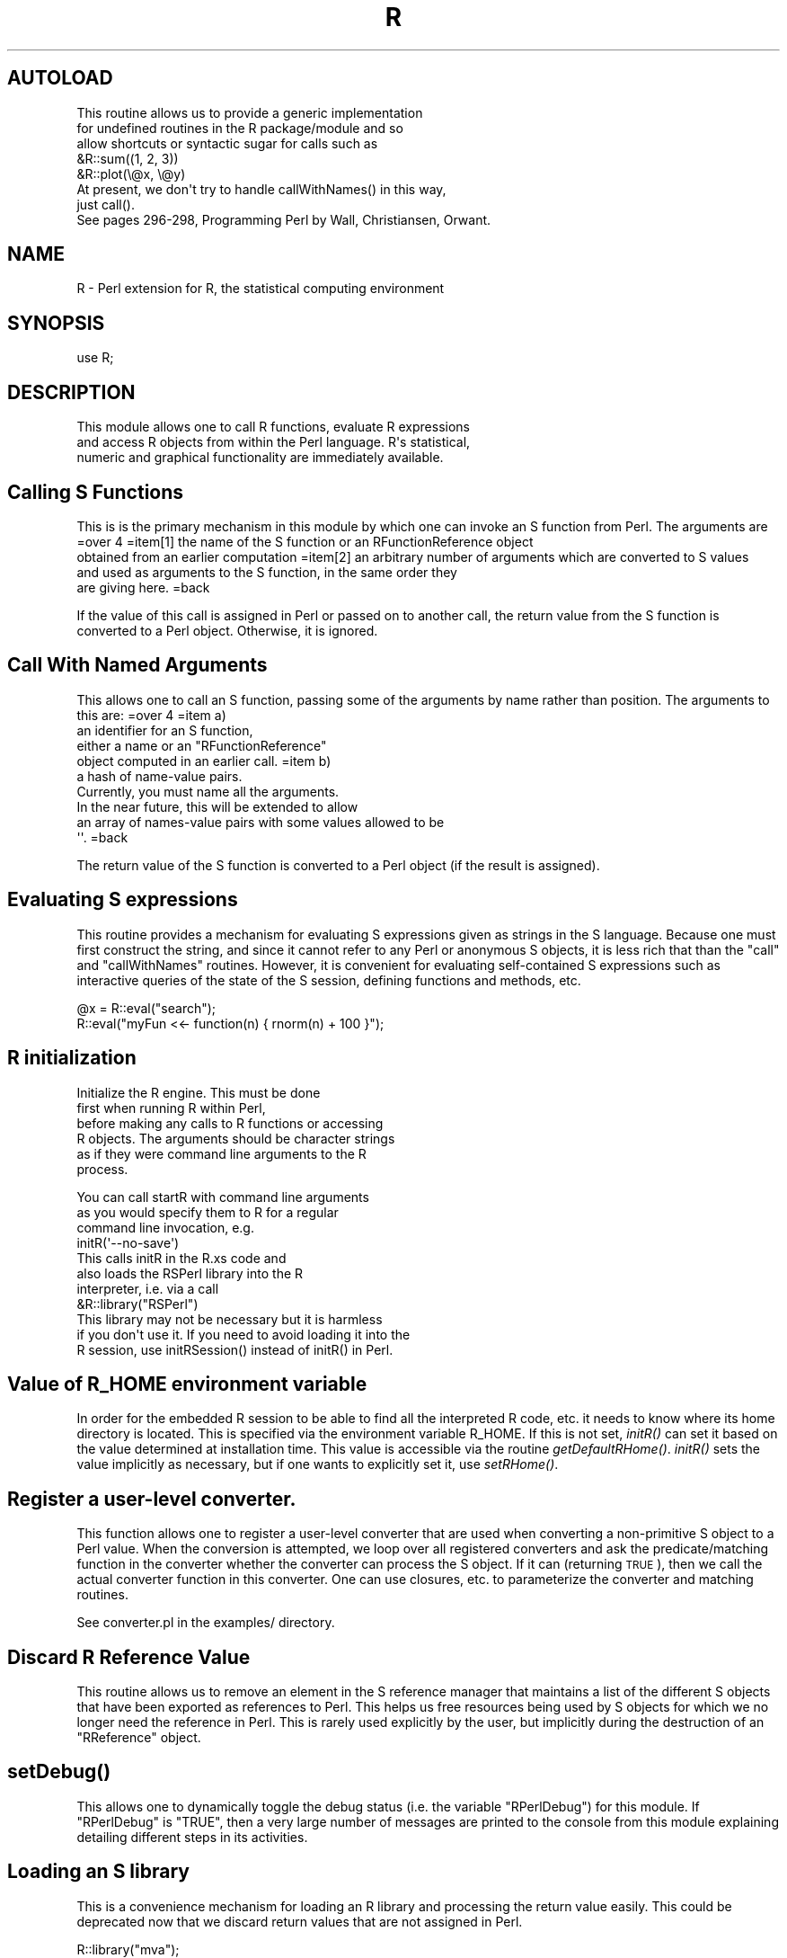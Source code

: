.\" Automatically generated by Pod::Man 2.28 (Pod::Simple 3.28)
.\"
.\" Standard preamble:
.\" ========================================================================
.de Sp \" Vertical space (when we can't use .PP)
.if t .sp .5v
.if n .sp
..
.de Vb \" Begin verbatim text
.ft CW
.nf
.ne \\$1
..
.de Ve \" End verbatim text
.ft R
.fi
..
.\" Set up some character translations and predefined strings.  \*(-- will
.\" give an unbreakable dash, \*(PI will give pi, \*(L" will give a left
.\" double quote, and \*(R" will give a right double quote.  \*(C+ will
.\" give a nicer C++.  Capital omega is used to do unbreakable dashes and
.\" therefore won't be available.  \*(C` and \*(C' expand to `' in nroff,
.\" nothing in troff, for use with C<>.
.tr \(*W-
.ds C+ C\v'-.1v'\h'-1p'\s-2+\h'-1p'+\s0\v'.1v'\h'-1p'
.ie n \{\
.    ds -- \(*W-
.    ds PI pi
.    if (\n(.H=4u)&(1m=24u) .ds -- \(*W\h'-12u'\(*W\h'-12u'-\" diablo 10 pitch
.    if (\n(.H=4u)&(1m=20u) .ds -- \(*W\h'-12u'\(*W\h'-8u'-\"  diablo 12 pitch
.    ds L" ""
.    ds R" ""
.    ds C` ""
.    ds C' ""
'br\}
.el\{\
.    ds -- \|\(em\|
.    ds PI \(*p
.    ds L" ``
.    ds R" ''
.    ds C`
.    ds C'
'br\}
.\"
.\" Escape single quotes in literal strings from groff's Unicode transform.
.ie \n(.g .ds Aq \(aq
.el       .ds Aq '
.\"
.\" If the F register is turned on, we'll generate index entries on stderr for
.\" titles (.TH), headers (.SH), subsections (.SS), items (.Ip), and index
.\" entries marked with X<> in POD.  Of course, you'll have to process the
.\" output yourself in some meaningful fashion.
.\"
.\" Avoid warning from groff about undefined register 'F'.
.de IX
..
.nr rF 0
.if \n(.g .if rF .nr rF 1
.if (\n(rF:(\n(.g==0)) \{
.    if \nF \{
.        de IX
.        tm Index:\\$1\t\\n%\t"\\$2"
..
.        if !\nF==2 \{
.            nr % 0
.            nr F 2
.        \}
.    \}
.\}
.rr rF
.\"
.\" Accent mark definitions (@(#)ms.acc 1.5 88/02/08 SMI; from UCB 4.2).
.\" Fear.  Run.  Save yourself.  No user-serviceable parts.
.    \" fudge factors for nroff and troff
.if n \{\
.    ds #H 0
.    ds #V .8m
.    ds #F .3m
.    ds #[ \f1
.    ds #] \fP
.\}
.if t \{\
.    ds #H ((1u-(\\\\n(.fu%2u))*.13m)
.    ds #V .6m
.    ds #F 0
.    ds #[ \&
.    ds #] \&
.\}
.    \" simple accents for nroff and troff
.if n \{\
.    ds ' \&
.    ds ` \&
.    ds ^ \&
.    ds , \&
.    ds ~ ~
.    ds /
.\}
.if t \{\
.    ds ' \\k:\h'-(\\n(.wu*8/10-\*(#H)'\'\h"|\\n:u"
.    ds ` \\k:\h'-(\\n(.wu*8/10-\*(#H)'\`\h'|\\n:u'
.    ds ^ \\k:\h'-(\\n(.wu*10/11-\*(#H)'^\h'|\\n:u'
.    ds , \\k:\h'-(\\n(.wu*8/10)',\h'|\\n:u'
.    ds ~ \\k:\h'-(\\n(.wu-\*(#H-.1m)'~\h'|\\n:u'
.    ds / \\k:\h'-(\\n(.wu*8/10-\*(#H)'\z\(sl\h'|\\n:u'
.\}
.    \" troff and (daisy-wheel) nroff accents
.ds : \\k:\h'-(\\n(.wu*8/10-\*(#H+.1m+\*(#F)'\v'-\*(#V'\z.\h'.2m+\*(#F'.\h'|\\n:u'\v'\*(#V'
.ds 8 \h'\*(#H'\(*b\h'-\*(#H'
.ds o \\k:\h'-(\\n(.wu+\w'\(de'u-\*(#H)/2u'\v'-.3n'\*(#[\z\(de\v'.3n'\h'|\\n:u'\*(#]
.ds d- \h'\*(#H'\(pd\h'-\w'~'u'\v'-.25m'\f2\(hy\fP\v'.25m'\h'-\*(#H'
.ds D- D\\k:\h'-\w'D'u'\v'-.11m'\z\(hy\v'.11m'\h'|\\n:u'
.ds th \*(#[\v'.3m'\s+1I\s-1\v'-.3m'\h'-(\w'I'u*2/3)'\s-1o\s+1\*(#]
.ds Th \*(#[\s+2I\s-2\h'-\w'I'u*3/5'\v'-.3m'o\v'.3m'\*(#]
.ds ae a\h'-(\w'a'u*4/10)'e
.ds Ae A\h'-(\w'A'u*4/10)'E
.    \" corrections for vroff
.if v .ds ~ \\k:\h'-(\\n(.wu*9/10-\*(#H)'\s-2\u~\d\s+2\h'|\\n:u'
.if v .ds ^ \\k:\h'-(\\n(.wu*10/11-\*(#H)'\v'-.4m'^\v'.4m'\h'|\\n:u'
.    \" for low resolution devices (crt and lpr)
.if \n(.H>23 .if \n(.V>19 \
\{\
.    ds : e
.    ds 8 ss
.    ds o a
.    ds d- d\h'-1'\(ga
.    ds D- D\h'-1'\(hy
.    ds th \o'bp'
.    ds Th \o'LP'
.    ds ae ae
.    ds Ae AE
.\}
.rm #[ #] #H #V #F C
.\" ========================================================================
.\"
.IX Title "R 3"
.TH R 3 "2015-07-02" "perl v5.20.1" "User Contributed Perl Documentation"
.\" For nroff, turn off justification.  Always turn off hyphenation; it makes
.\" way too many mistakes in technical documents.
.if n .ad l
.nh
.SH "AUTOLOAD"
.IX Header "AUTOLOAD"
.Vb 5
\& This routine allows us to provide a generic implementation
\& for undefined routines in the R package/module and so 
\& allow shortcuts or syntactic sugar for calls such as
\&   &R::sum((1, 2, 3))
\&   &R::plot(\e@x, \e@y)
\&
\& At present, we don\*(Aqt try to handle callWithNames() in this way,
\& just call().
\&
\& See pages 296\-298, Programming Perl by Wall, Christiansen, Orwant.
.Ve
.SH "NAME"
R \- Perl extension for R, the statistical computing environment
.SH "SYNOPSIS"
.IX Header "SYNOPSIS"
.Vb 1
\&  use R;
.Ve
.SH "DESCRIPTION"
.IX Header "DESCRIPTION"
.Vb 3
\& This module allows one to call R functions, evaluate R expressions
\& and access R objects from within the Perl language. R\*(Aqs statistical,
\& numeric and graphical functionality are immediately available.
.Ve
.SH "Calling S Functions"
.IX Header "Calling S Functions"
This is is the primary mechanism in this module by which one can invoke an S function
from Perl. The arguments are 
=over 4
=item[1] the name of the S function or an RFunctionReference object
   obtained from an earlier computation
=item[2] an arbitrary number of arguments which are converted to S values
  and used as arguments to the S function, in the same order they 
  are giving here.
=back
.PP
If the value of this call is assigned in Perl or passed on to another
call, the return value from the S function is converted to a Perl
object. Otherwise, it is ignored.
.SH "Call With Named Arguments"
.IX Header "Call With Named Arguments"
This allows one to call an S function, passing
some of the arguments by name rather than position.
The arguments to this are:
=over 4
=item a)
  an identifier for an S function,
  either a name or an \f(CW\*(C`RFunctionReference\*(C'\fR
  object computed in an earlier call.
=item b)
  a hash of name-value pairs.
  Currently, you must name all the arguments.
  In the near future, this will be extended to allow
  an array of names-value pairs with some values allowed to be
  \f(CW\*(Aq\*(Aq\fR.
=back
.PP
The return value of the S function is converted 
to a Perl object (if the result is assigned).
.SH "Evaluating S expressions"
.IX Header "Evaluating S expressions"
This routine provides a mechanism for evaluating 
S expressions given as strings in the S language.
Because one must first construct the string,
and since it cannot refer to any Perl or anonymous S 
objects, it is less rich that than the 
\&\f(CW\*(C`call\*(C'\fR and \f(CW\*(C`callWithNames\*(C'\fR routines. However, it is
convenient for evaluating self-contained S expressions
such as interactive queries of the state of the S session,
defining functions and methods, etc.
.PP
.Vb 2
\&  @x = R::eval("search");
\&  R::eval("myFun <<\- function(n) { rnorm(n) + 100 }");
.Ve
.SH "R initialization"
.IX Header "R initialization"
Initialize the R engine. This must be done 
 first when running R within Perl,
 before making any calls to R functions or accessing
 R objects. The arguments should be character strings
 as if they were command line arguments to the R 
 process.
.PP
.Vb 3
\& You can call startR  with command line arguments
\& as you would specify them to R for a regular
\& command line invocation, e.g.
\&
\&  initR(\*(Aq\-\-no\-save\*(Aq)
\&
\& This calls initR in the R.xs code and 
\& also loads the RSPerl library into the R
\& interpreter, i.e. via a call
\&     &R::library("RSPerl")
\&
\& This library may not be necessary but it is harmless
\& if you don\*(Aqt use it. If you need to avoid loading it into the
\& R session, use initRSession() instead of initR() in Perl.
.Ve
.SH "Value of R_HOME environment variable"
.IX Header "Value of R_HOME environment variable"
In order for the embedded R session to be able to find
all the interpreted R code, etc.  it needs to know
where its home directory is located. This is specified
via the environment variable R_HOME.  
If this is not set, \fIinitR()\fR can set it based on the value
determined at installation time. This value is accessible
via the routine \fIgetDefaultRHome()\fR.
\&\fIinitR()\fR sets the value implicitly as necessary,
but if one wants to explicitly set it, use
\&\fIsetRHome()\fR.
.SH "Register a user-level converter."
.IX Header "Register a user-level converter."
This function allows one to register a user-level converter that are
used when converting a non-primitive S object to a Perl value. When
the conversion is attempted, we loop over all registered converters
and ask the predicate/matching function in the converter whether the
converter can process the S object. If it can (returning \s-1TRUE\s0), then
we call the actual converter function in this converter.
One can use closures, etc. to parameterize the converter and matching
routines.
.PP
See converter.pl in the examples/ directory.
.SH "Discard R Reference Value"
.IX Header "Discard R Reference Value"
This routine allows us to remove an element in the S reference
manager that maintains a list of the different S objects that have
been exported as references to Perl.  This helps us free resources
being used by S objects for which we no longer need the reference in
Perl. This is rarely used explicitly by the user, but implicitly
during the destruction of an \f(CW\*(C`RReference\*(C'\fR object.
.SH "\fIsetDebug()\fP"
.IX Header "setDebug()"
This allows one to dynamically toggle the debug status
(i.e. the variable \f(CW\*(C`RPerlDebug\*(C'\fR)
for this module. If \f(CW\*(C`RPerlDebug\*(C'\fR is \f(CW\*(C`TRUE\*(C'\fR,
then a very large number of messages are printed to the console
from this module explaining detailing different steps in its activities.
.SH "Loading an S library"
.IX Header "Loading an S library"
This is a convenience mechanism for loading an R library and
processing the return value easily.  This could be deprecated now that
we discard return values that are not assigned in Perl.
.PP
.Vb 2
\&  R::library("mva");
\&  $ok = R::call("library", "mva");
.Ve
.PP
It also gets in the way of an \s-1AUTOLOAD\s0 for \fIR::library()\fR.
.SH "AUTHOR"
.IX Header "AUTHOR"
Duncan Temple Lang duncan@wald.ucdavis.edu
Bug reports to omega\-bugs@omegahat.org.
.SH "SEE ALSO"
.IX Header "SEE ALSO"
.Vb 1
\& RReferences
.Ve
.PP
\&\fIperl\fR\|(1).
.PP
http://www.omegahat.org/RSPerl
